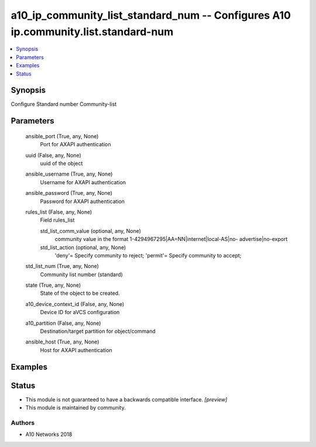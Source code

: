 .. _a10_ip_community_list_standard_num_module:


a10_ip_community_list_standard_num -- Configures A10 ip.community.list.standard-num
===================================================================================

.. contents::
   :local:
   :depth: 1


Synopsis
--------

Configure Standard number Community-list






Parameters
----------

  ansible_port (True, any, None)
    Port for AXAPI authentication


  uuid (False, any, None)
    uuid of the object


  ansible_username (True, any, None)
    Username for AXAPI authentication


  ansible_password (True, any, None)
    Password for AXAPI authentication


  rules_list (False, any, None)
    Field rules_list


    std_list_comm_value (optional, any, None)
      community value in the format 1-4294967295|AA=NN|internet|local-AS|no- advertise|no-export


    std_list_action (optional, any, None)
      'deny'= Specify community to reject; 'permit'= Specify community to accept;



  std_list_num (True, any, None)
    Community list number (standard)


  state (True, any, None)
    State of the object to be created.


  a10_device_context_id (False, any, None)
    Device ID for aVCS configuration


  a10_partition (False, any, None)
    Destination/target partition for object/command


  ansible_host (True, any, None)
    Host for AXAPI authentication









Examples
--------

.. code-block:: yaml+jinja

    





Status
------




- This module is not guaranteed to have a backwards compatible interface. *[preview]*


- This module is maintained by community.



Authors
~~~~~~~

- A10 Networks 2018

